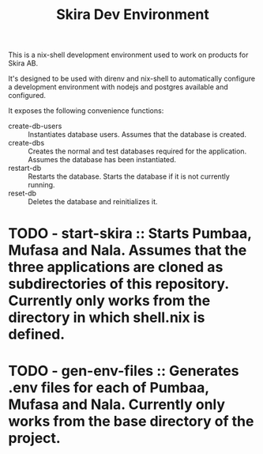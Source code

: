 #+TITLE: Skira Dev Environment
This is a nix-shell development environment used to work on products for Skira AB.

It's designed to be used with direnv and nix-shell to automatically configure a development
environment with nodejs and postgres available and configured.

It exposes the following convenience functions:
- create-db-users :: Instantiates database users. Assumes that the database is created.
- create-dbs :: Creates the normal and test databases required for the application. Assumes the database has been instantiated.
- restart-db :: Restarts the database. Starts the database if it is not currently running.
- reset-db :: Deletes the database and reinitializes it.
* TODO - start-skira :: Starts Pumbaa, Mufasa and Nala. Assumes that the three applications are cloned as subdirectories of this repository. Currently only works from the directory in which shell.nix is defined.
* TODO - gen-env-files :: Generates .env files for each of Pumbaa, Mufasa and Nala. Currently only works from the base directory of the project.
